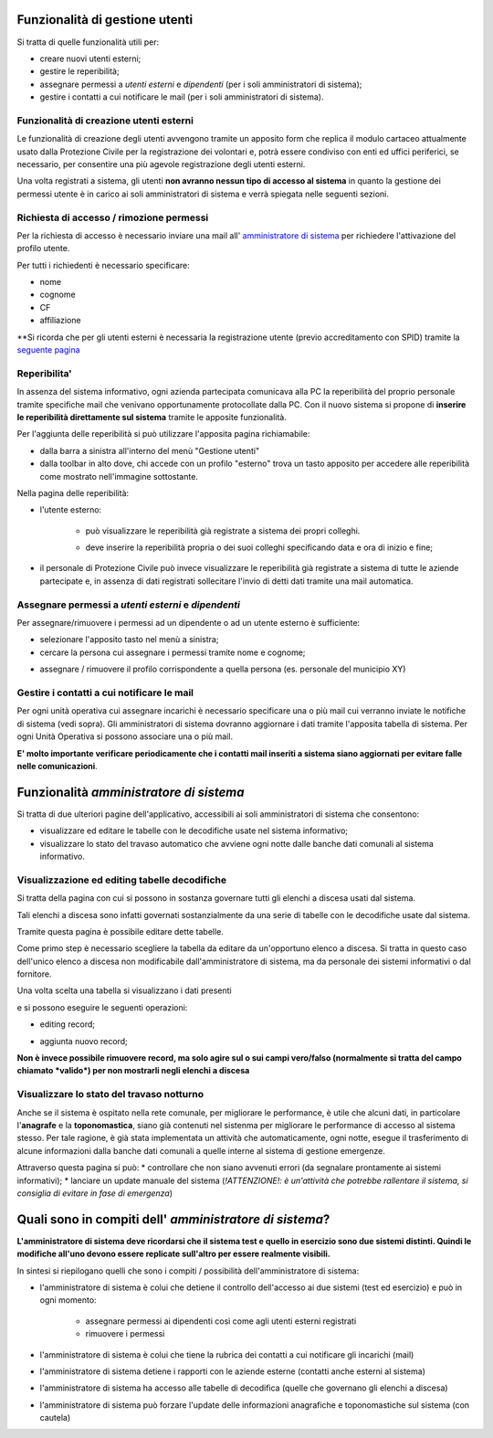 Funzionalità di gestione utenti
================================

Si tratta di quelle funzionalità utili per:

* creare nuovi utenti esterni;
* gestire le reperibilità;
* assegnare permessi a *utenti esterni* e  *dipendenti* (per i soli amministratori di sistema);
* gestire i contatti a cui notificare le mail (per i soli amministratori di sistema).


Funzionalità di creazione utenti esterni
-------------------------------------------------------------


Le funzionalità di creazione degli utenti avvengono tramite un apposito form che
replica il modulo cartaceo attualmente usato dalla Protezione Civile per la
registrazione dei volontari e, potrà essere condiviso con enti ed uffici
periferici, se necessario, per consentire una più agevole registrazione
degli utenti esterni.

.. image:: img/form_nuovo_utente.PNG


Una volta registrati a sistema, gli utenti **non avranno nessun tipo di accesso al sistema**
in quanto la gestione dei permessi utente è in carico ai soli amministratori di sistema e
verrà spiegata nelle seguenti sezioni.



.. _richiesta-accesso:



Richiesta di accesso / rimozione permessi
-------------------------------------------------------------
Per la richiesta di accesso è necessario inviare una mail all' `amministratore di sistema`_  per richiedere l'attivazione del profilo utente. 

.. _amministratore di sistema: adminemergenzepc@comune.genova.it

Per tutti i richiedenti è necessario specificare:

* nome
* cognome
* CF 
* affiliazione

**Si ricorda che per gli utenti esterni è necessaria la registrazione utente (previo accreditamento con SPID) tramite la  `seguente pagina`_ 

.. _seguente pagina: https://emergenze.comune.genova.it/pages/add_volontario.php**

.. _amministratore di sistema: adminemergenzepc@comune.genova.it



Reperibilita'
------------------------------------------------------------

In assenza del sistema informativo, ogni azienda partecipata comunicava alla PC la reperibilità del proprio personale tramite specifiche mail
che venivano opportunamente protocollate dalla PC. 
Con il nuovo sistema si propone di **inserire le reperibilità direttamente sul sistema** tramite le apposite funzionalità. 

Per l'aggiunta delle reperibilità si può utilizzare l'apposita pagina richiamabile: 

* dalla barra a sinistra all'interno del menù "Gestione utenti"
* dalla toolbar in alto dove, chi accede con un profilo "esterno" trova un tasto apposito per accedere alle reperibilità come mostrato nell'immagine sottostante.

.. image:: img/reperibilita_toolbar_azienda0.PNG


Nella pagina delle reperibilità: 

* l'utente esterno:

	- può visualizzare le reperibilità già registrate a sistema dei propri colleghi. 
	
	.. image:: img/reperibilita_azienda0.PNG
	
	- deve inserire la reperibilità propria o dei suoi colleghi specificando data e ora di inizio e fine;
	
	.. image:: img/reperibilita_azienda1.PNG


* il personale di Protezione Civile può invece visualizzare le reperibilità già registrate a sistema di tutte le aziende partecipate e, in assenza di dati registrati sollecitare l'invio di detti dati tramite una mail automatica.

.. image:: img/reperibilita_amm.PNG



Assegnare permessi a *utenti esterni* e  *dipendenti*
-------------------------------------------------------------

Per assegnare/rimuovere i permessi ad un dipendente o ad un utente esterno è sufficiente:

* selezionare l'apposito tasto nel menù a sinistra;
* cercare la persona cui assegnare i permessi tramite nome e cognome;

.. image:: img/edit_profilo0.PNG


* assegnare / rimuovere il profilo corrispondente a quella persona (es. personale del municipio XY)

.. image:: img/edit_profilo1.PNG




Gestire i contatti a cui notificare le mail
-------------------------------------------------------------


Per ogni unità operativa cui assegnare incarichi è necessario specificare una o più mail cui verranno
inviate le notifiche di sistema (vedi sopra).
Gli amministratori di sistema dovranno aggiornare i dati tramite l'apposita tabella di sistema.
Per ogni Unità Operativa si possono associare una o più mail.

.. image:: img/contatti_mail.PNG

**E' molto importante verificare periodicamente che i contatti mail inseriti a sistema siano aggiornati per evitare
falle nelle comunicazioni**.



Funzionalità *amministratore di sistema*
===========================================

Si tratta di due ulteriori pagine dell'applicativo, accessibili ai soli amministratori di sistema che consentono: 

* visualizzare ed editare le tabelle con le decodifiche usate nel sistema informativo; 
* visualizzare lo stato del travaso automatico che avviene ogni notte dalle banche dati comunali al sistema informativo.


Visualizzazione ed editing tabelle decodifiche
-------------------------------------------------------------

Si tratta della pagina con cui si possono in sostanza governare tutti gli elenchi a discesa usati dal sistema.

Tali elenchi a discesa sono infatti governati sostanzialmente da una serie di tabelle con le decodifiche usate dal sistema.

Tramite questa pagina è possibile editare dette tabelle.

Come primo step è necessario scegliere la tabella da editare da un'opportuno elenco a discesa. Si tratta in questo caso dell'unico elenco a discesa
non modificabile dall'amministratore di sistema, ma da personale dei sistemi informativi o dal fornitore. 

.. image:: img/amm_scelta_tabella.PNG

Una volta scelta una tabella si visualizzano i dati presenti 

.. image:: img/amm_update_tabella.PNG


e si possono eseguire le seguenti operazioni: 

* editing record;

.. image:: img/amm_update_tabella1.PNG

* aggiunta nuovo record; 

.. image:: img/amm_update_tabella2.PNG


**Non  è invece possibile rimuovere record, ma solo agire sul o sui campi vero/falso (normalmente si tratta del campo chiamato *valido*) 
per non mostrarli negli elenchi a discesa**


Visualizzare lo stato del travaso notturno
----------------------------------------------------------------

Anche se il sistema è ospitato nella rete comunale, per migliorare le performance, è utile che alcuni dati, in particolare l'**anagrafe**
e la **toponomastica**, siano già contenuti nel sistenma per migliorare le performance di accesso al sistema stesso. Per tale ragione,
è già stata implementata un attività che automaticamente, ogni notte, esegue il trasferimento di alcune informazioni dalla banche dati comunali
a quelle interne al sistema di gestione emergenze. 

Attraverso questa pagina si può:
* controllare che non siano avvenuti errori (da segnalare prontamente ai sistemi informativi);
* lanciare un update manuale del sistema (*!ATTENZIONE!: è un'attività che potrebbe rallentare il sistema, si consiglia di evitare in fase di emergenza*)



Quali sono in compiti dell' *amministratore di sistema*?
==========================================================
**L'amministratore di sistema deve ricordarsi che il sistema test e quello in esercizio sono due sistemi distinti. Quindi le modifiche all'uno devono essere
replicate sull'altro per essere realmente visibili.**

In sintesi si riepilogano quelli che sono i compiti / possibilità dell'amministratore di sistema: 


* l'amministratore di sistema è colui che detiene il controllo dell'accesso ai due sistemi (test ed esercizio) e può in ogni momento:

	* assegnare permessi ai dipendenti così come agli utenti esterni registrati
	* rimuovere i permessi
	
* l'amministratore di sistema è colui che tiene la rubrica dei contatti a cui notificare gli incarichi (mail)

* l'amministratore di sistema detiene i rapporti con le aziende esterne (contatti anche esterni al sistema)

* l'amministratore di sistema ha accesso alle tabelle di decodifica (quelle che governano gli elenchi a discesa)

* l'amministratore di sistema può forzare l'update delle informazioni anagrafiche e toponomastiche sul sistema (con cautela)
